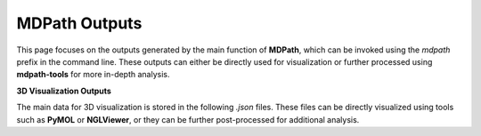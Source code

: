 MDPath Outputs
==============

This page focuses on the outputs generated by the main function of **MDPath**, which can be invoked using the `mdpath` prefix in the command line. These outputs can either be directly used for visualization or further processed using **mdpath-tools** for more in-depth analysis.

**3D Visualization Outputs**

The main data for 3D visualization is stored in the following `.json` files. These files can be directly visualized using tools such as **PyMOL** or **NGLViewer**, or they can be further post-processed for additional analysis.

